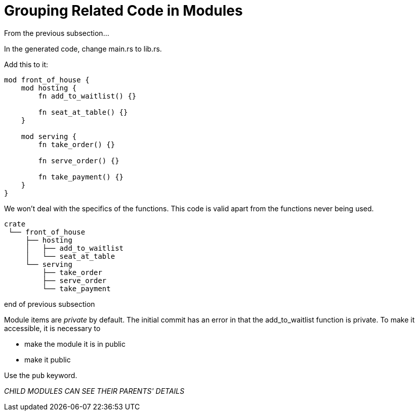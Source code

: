 = Grouping Related Code in Modules
:source-highlighter: highlight.js

From the previous subsection...

In the generated code, change main.rs to lib.rs.

Add this to it:

[source,rust]
----
mod front_of_house {
    mod hosting {
        fn add_to_waitlist() {}

        fn seat_at_table() {}
    }

    mod serving {
        fn take_order() {}

        fn serve_order() {}

        fn take_payment() {}
    }
}
----

We won't deal with the specifics of the functions.
This code is valid apart from the functions never being used.

----
crate
 └── front_of_house
     ├── hosting
     │   ├── add_to_waitlist
     │   └── seat_at_table
     └── serving
         ├── take_order
         ├── serve_order
         └── take_payment
----

end of previous subsection

Module items are _private_ by default.
The initial commit has an error in that the add_to_waitlist function
is private.
To make it accessible, it is necessary to

- make the module it is in public
- make it public

Use the `pub` keyword.

_CHILD MODULES CAN SEE THEIR PARENTS' DETAILS_